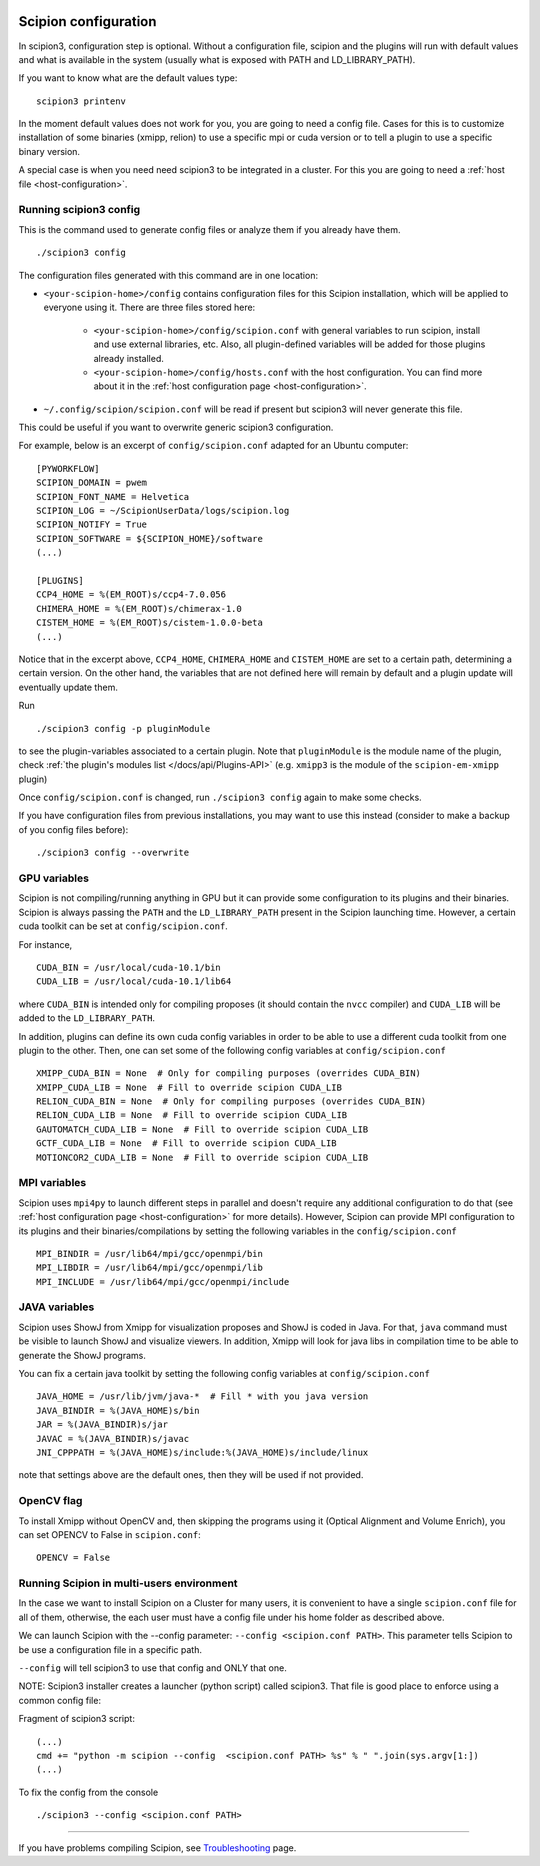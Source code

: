 .. figure:: /docs/images/scipion_logo.gif
   :width: 250
   :alt: scipion logo

.. _scipion-configuration:

=====================
Scipion configuration
=====================
In scipion3, configuration step is optional. Without a configuration file, scipion and the plugins
will run with default values and what is available in the system (usually what is exposed with PATH
and LD_LIBRARY_PATH).

If you want to know what are the default values type:

::

    scipion3 printenv

In the moment default values does not work for you, you are going to need a config file.
Cases for this is to customize installation of some binaries  (xmipp, relion) to use a specific mpi
or cuda version or to tell a plugin to use a specific binary version.

A special case is when you need need scipion3 to be integrated in a cluster. For this you are going
to need a :ref:`host file <host-configuration>`.

Running scipion3 config
=======================
This is the command used to generate config files or analyze them if you already have them.

::

    ./scipion3 config

The configuration files generated with this command are in one location:

* ``<your-scipion-home>/config`` contains configuration files for this Scipion installation,
  which will be applied to everyone using it. There are three files stored here:

        - ``<your-scipion-home>/config/scipion.conf`` with general variables to run scipion,
          install and use external libraries, etc. Also, all plugin-defined variables will be
          added for those plugins already installed.
        - ``<your-scipion-home>/config/hosts.conf`` with the host configuration.
          You can find more about it in the :ref:`host configuration page <host-configuration>`.

* ``~/.config/scipion/scipion.conf`` will be read if present but scipion3 will never generate this file.
This could be useful if you want to overwrite generic scipion3 configuration.

For example, below is an excerpt of
``config/scipion.conf`` adapted for an Ubuntu computer:

::

    [PYWORKFLOW]
    SCIPION_DOMAIN = pwem
    SCIPION_FONT_NAME = Helvetica
    SCIPION_LOG = ~/ScipionUserData/logs/scipion.log
    SCIPION_NOTIFY = True
    SCIPION_SOFTWARE = ${SCIPION_HOME}/software
    (...)

    [PLUGINS]
    CCP4_HOME = %(EM_ROOT)s/ccp4-7.0.056
    CHIMERA_HOME = %(EM_ROOT)s/chimerax-1.0
    CISTEM_HOME = %(EM_ROOT)s/cistem-1.0.0-beta
    (...)

Notice that in the excerpt above, ``CCP4_HOME``, ``CHIMERA_HOME`` and ``CISTEM_HOME``
are set to a certain path, determining a certain version. On the other hand, the
variables that are not defined here will remain by default and a plugin update will
eventually update them.

Run

::

    ./scipion3 config -p pluginModule

to see the plugin-variables associated
to a certain plugin. Note that ``pluginModule`` is the module name of the plugin,
check :ref:`the plugin's modules list </docs/api/Plugins-API>`
(e.g. ``xmipp3`` is the module of the ``scipion-em-xmipp`` plugin)

Once ``config/scipion.conf`` is changed, run ``./scipion3 config`` again
to make some checks.

If you have configuration files from previous installations, you may
want to use this instead (consider to make a backup of you config files before):

::

    ./scipion3 config --overwrite


GPU variables
=============

Scipion is not compiling/running anything in GPU but it can provide some
configuration to its plugins and their binaries. Scipion is always passing the
``PATH`` and the ``LD_LIBRARY_PATH`` present in the Scipion launching time.
However, a certain cuda toolkit can be set at ``config/scipion.conf``.

For instance,

::

    CUDA_BIN = /usr/local/cuda-10.1/bin
    CUDA_LIB = /usr/local/cuda-10.1/lib64

where ``CUDA_BIN`` is intended only for compiling proposes (it should contain
the ``nvcc`` compiler) and ``CUDA_LIB`` will be added to the ``LD_LIBRARY_PATH``.

In addition, plugins can define its own cuda config variables in order to be able
to use a different cuda toolkit from one plugin to the other. Then, one can set
some of the following config variables at ``config/scipion.conf``

::

    XMIPP_CUDA_BIN = None  # Only for compiling purposes (overrides CUDA_BIN)
    XMIPP_CUDA_LIB = None  # Fill to override scipion CUDA_LIB
    RELION_CUDA_BIN = None  # Only for compiling purposes (overrides CUDA_BIN)
    RELION_CUDA_LIB = None  # Fill to override scipion CUDA_LIB
    GAUTOMATCH_CUDA_LIB = None  # Fill to override scipion CUDA_LIB
    GCTF_CUDA_LIB = None  # Fill to override scipion CUDA_LIB
    MOTIONCOR2_CUDA_LIB = None  # Fill to override scipion CUDA_LIB


MPI variables
=============

Scipion uses ``mpi4py`` to launch different steps in parallel and doesn't require
any additional configuration to do that
(see :ref:`host configuration page <host-configuration>` for more details).
However, Scipion can provide MPI configuration to its plugins and their binaries/compilations
by setting the following variables in the ``config/scipion.conf``

::

    MPI_BINDIR = /usr/lib64/mpi/gcc/openmpi/bin
    MPI_LIBDIR = /usr/lib64/mpi/gcc/openmpi/lib
    MPI_INCLUDE = /usr/lib64/mpi/gcc/openmpi/include


JAVA variables
==============

Scipion uses ShowJ from Xmipp for visualization proposes and ShowJ is coded in
Java. For that, ``java`` command must be visible to launch ShowJ and visualize
viewers. In addition, Xmipp will look for java libs in compilation time to be
able to generate the ShowJ programs.

You can fix a certain java toolkit by setting the following config variables at
``config/scipion.conf``

::

    JAVA_HOME = /usr/lib/jvm/java-*  # Fill * with you java version
    JAVA_BINDIR = %(JAVA_HOME)s/bin
    JAR = %(JAVA_BINDIR)s/jar
    JAVAC = %(JAVA_BINDIR)s/javac
    JNI_CPPPATH = %(JAVA_HOME)s/include:%(JAVA_HOME)s/include/linux

note that settings above are the default ones, then they will be used if not provided.


OpenCV flag
===========

To install Xmipp without OpenCV and, then skipping the programs using it
(Optical Alignment and Volume Enrich),
you can set OPENCV to False in ``scipion.conf``:

::

    OPENCV = False


Running Scipion in multi-users environment
==========================================

In the case we want to install Scipion on a Cluster for many users, it is
convenient to have a single ``scipion.conf`` file for all of them, otherwise, the
each user must have a config file under his home folder as described above.

We can launch Scipion with the --config parameter: ``--config <scipion.conf PATH>``.
This parameter tells Scipion to be use a configuration file in a specific path.

``--config`` will tell scipion3 to use that config and ONLY that one.

NOTE: Scipion3 installer creates a launcher (python script) called scipion3. That file is
good place to enforce using a common config file:

Fragment of scipion3 script:
::

    (...)
    cmd += "python -m scipion --config  <scipion.conf PATH> %s" % " ".join(sys.argv[1:])
    (...)

To fix the config from the console
::

    ./scipion3 --config <scipion.conf PATH>


======

If you have problems compiling Scipion, see
`Troubleshooting <https://scipion-em.github.io/docs/release-2.0.0/docs/user/troubleshooting.html>`__
page.